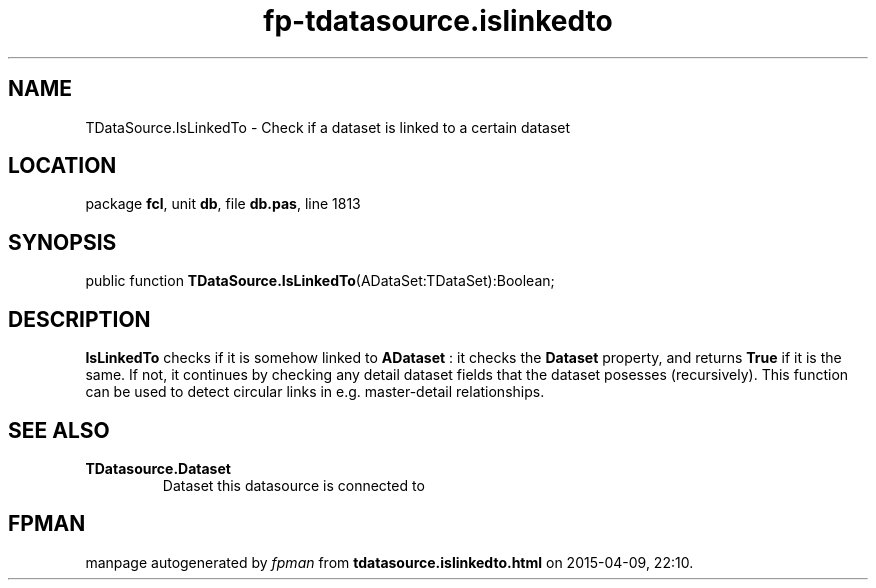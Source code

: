 .\" file autogenerated by fpman
.TH "fp-tdatasource.islinkedto" 3 "2014-03-14" "fpman" "Free Pascal Programmer's Manual"
.SH NAME
TDataSource.IsLinkedTo - Check if a dataset is linked to a certain dataset
.SH LOCATION
package \fBfcl\fR, unit \fBdb\fR, file \fBdb.pas\fR, line 1813
.SH SYNOPSIS
public function \fBTDataSource.IsLinkedTo\fR(ADataSet:TDataSet):Boolean;
.SH DESCRIPTION
\fBIsLinkedTo\fR checks if it is somehow linked to \fBADataset\fR : it checks the \fBDataset\fR property, and returns \fBTrue\fR if it is the same. If not, it continues by checking any detail dataset fields that the dataset posesses (recursively). This function can be used to detect circular links in e.g. master-detail relationships.


.SH SEE ALSO
.TP
.B TDatasource.Dataset
Dataset this datasource is connected to

.SH FPMAN
manpage autogenerated by \fIfpman\fR from \fBtdatasource.islinkedto.html\fR on 2015-04-09, 22:10.

